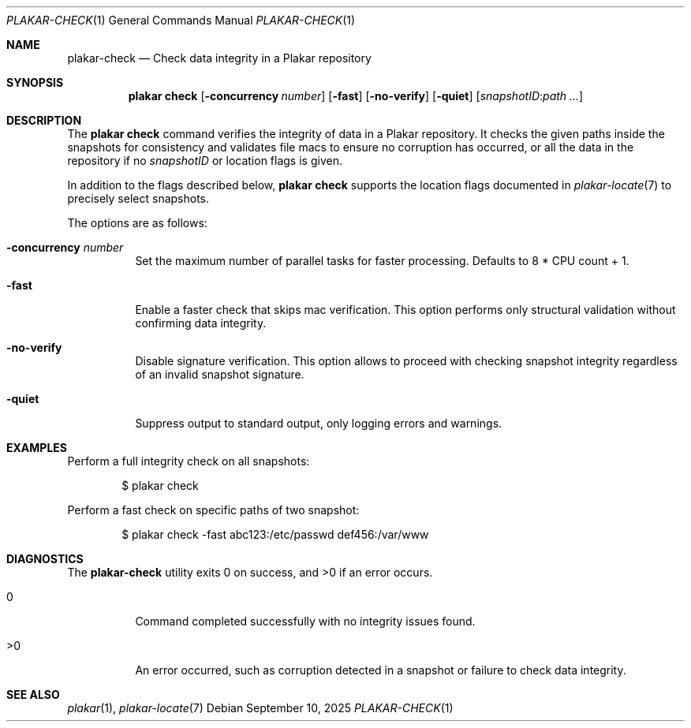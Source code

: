 .Dd September 10, 2025
.Dt PLAKAR-CHECK 1
.Os
.Sh NAME
.Nm plakar-check
.Nd Check data integrity in a Plakar repository
.Sh SYNOPSIS
.Nm plakar check
.Op Fl concurrency Ar number
.Op Fl fast
.Op Fl no-verify
.Op Fl quiet
.Op Ar snapshotID : Ns Ar path ...
.Sh DESCRIPTION
The
.Nm plakar check
command verifies the integrity of data in a Plakar repository.
It checks the given paths inside the snapshots for consistency and
validates file macs to ensure no corruption has occurred, or all
the data in the repository if no
.Ar snapshotID
or location flags is given.
.Pp
In addition to the flags described below,
.Nm plakar check
supports the location flags documented in
.Xr plakar-locate 7
to precisely select snapshots.
.Pp
The options are as follows:
.Bl -tag -width Ds
.It Fl concurrency Ar number
Set the maximum number of parallel tasks for faster processing.
Defaults to
.Dv 8 * CPU count + 1 .
.It Fl fast
Enable a faster check that skips mac verification.
This option performs only structural validation without confirming
data integrity.
.It Fl no-verify
Disable signature verification.
This option allows to proceed with checking snapshot integrity
regardless of an invalid snapshot signature.
.It Fl quiet
Suppress output to standard output, only logging errors and warnings.
.El
.Sh EXAMPLES
Perform a full integrity check on all snapshots:
.Bd -literal -offset indent
$ plakar check
.Ed
.Pp
Perform a fast check on specific paths of two snapshot:
.Bd -literal -offset indent
$ plakar check -fast abc123:/etc/passwd def456:/var/www
.Ed
.Sh DIAGNOSTICS
.Ex -std
.Bl -tag -width Ds
.It 0
Command completed successfully with no integrity issues found.
.It >0
An error occurred, such as corruption detected in a snapshot or
failure to check data integrity.
.El
.Sh SEE ALSO
.Xr plakar 1 ,
.Xr plakar-locate 7
